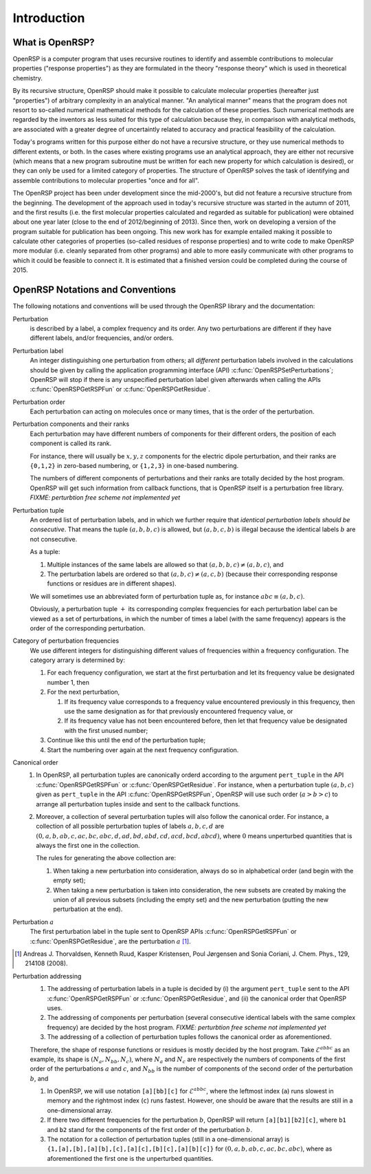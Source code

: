.. _chapter-introduction:

Introduction
============

What is OpenRSP?
----------------

OpenRSP is a computer program that uses recursive routines to identify and
assemble contributions to molecular properties ("response properties") as they
are formulated in the theory "response theory" which is used in theoretical
chemistry.

By its recursive structure, OpenRSP should make it possible to calculate
molecular properties (hereafter just "properties") of arbitrary complexity in
an analytical manner. "An analytical manner" means that the program does not
resort to so-called numerical mathematical methods for the calculation of these
properties. Such numerical methods are regarded by the inventors as less suited
for this type of calculation because they, in comparison with analytical
methods, are associated with a greater degree of uncertaintly related to
accuracy and practical feasibility of the calculation.

Today's programs written for this purpose either do not have a recursive
structure, or they use numerical methods to different extents, or both. In the
cases where existing programs use an analytical approach, they are either not
recursive (which means that a new program subroutine must be written for each
new property for which calculation is desired), or they can only be used for a
limited category of properties. The structure of OpenRSP solves the task of
identifying and assemble contributions to molecular properties "once and for
all".

The OpenRSP project has been under development since the mid-2000's, but did
not feature a recursive structure from the beginning. The development of the
approach used in today's recursive structure was started in the autumn of 2011,
and the first results (i.e. the first molecular properties calculated and
regarded as suitable for publication) were obtained about one year later (close
to the end of 2012/beginning of 2013). Since then, work on developing a version
of the program suitable for publication has been ongoing. This new work has for
example entailed making it possible to calculate other categories of properties
(so-called residues of response properties) and to write code to make OpenRSP
more modular (i.e. cleanly separated from other programs) and able to more
easily communicate with other programs to which it could be feasible to connect
it. It is estimated that a finished version could be completed during the
course of 2015.

OpenRSP Notations and Conventions
---------------------------------

The following notations and conventions will be used through the OpenRSP
library and the documentation:

Perturbation
  is described by a label, a complex frequency and its order. Any two
  perturbations are different if they have different labels, and/or
  frequencies, and/or orders.

Perturbation label
  An integer distinguishing one perturbation from others; all *different*
  perturbation labels involved in the calculations should be given by calling
  the application programming interface (API)
  :c:func:`OpenRSPSetPerturbations`; OpenRSP will stop if there is any
  unspecified perturbation label given afterwards when calling the APIs
  :c:func:`OpenRSPGetRSPFun` or :c:func:`OpenRSPGetResidue`.

Perturbation order
  Each perturbation can acting on molecules once or many times, that is the
  order of the perturbation.

Perturbation components and their ranks
  Each perturbation may have different numbers of components for their
  different orders, the position of each component is called its rank.

  For instance, there will usually be :math:`x,y,z` components for the electric
  dipole perturbation, and their ranks are ``{0,1,2}`` in zero-based numbering,
  or ``{1,2,3}`` in one-based numbering.

  The numbers of different components of perturbations and their ranks are
  totally decided by the host program. OpenRSP will get such information from
  callback functions, that is OpenRSP itself is a perturbation free library.
  *FIXME: perturbtion free scheme not implemented yet*

Perturbation tuple
  An ordered list of perturbation labels, and in which we further require that
  *identical perturbation labels should be consecutive*. That means the tuple
  :math:`(a,b,b,c)` is allowed, but :math:`(a,b,c,b)` is illegal because the
  identical labels :math:`b` are not consecutive.

  As a tuple:

  #. Multiple instances of the same labels are allowed so that
     :math:`(a,b,b,c)\ne(a,b,c)`, and
  #. The perturbation labels are ordered so that :math:`(a,b,c)\ne(a,c,b)`
     (because their corresponding response functions or residues are in
     different shapes).

  We will sometimes use an abbreviated form of perturbation tuple as, for
  instance :math:`abc\equiv(a,b,c)`.

  Obviously, a perturbation tuple :math:`+` its corresponding complex
  frequencies for each perturbation label can be viewed as a set of
  perturbations, in which the number of times a label (with the same frequency)
  appears is the order of the corresponding perturbation.

Category of perturbation frequencies
  We use different integers for distinguishing different values of frequencies
  within a frequency configuration. The category arrary is determined by:

  #. For each frequency configuration, we start at the first perturbation and
     let its frequency value be designated number 1, then
  #. For the next perturbation,

     #. If its frequency value corresponds to a frequency value encountered
        previously in this frequency, then use the same designation as for that
        previously encountered frequency value, or
     #. If its frequency value has not been encountered before, then let that
        frequency value be designated with the first unused number;
  #. Continue like this until the end of the perturbation tuple;
  #. Start the numbering over again at the next frequency configuration.

Canonical order
  #. In OpenRSP, all perturbation tuples are canonically orderd according
     to the argument ``pert_tuple`` in the API :c:func:`OpenRSPGetRSPFun`
     or :c:func:`OpenRSPGetResidue`. For instance, when a perturbation
     tuple :math:`(a,b,c)` given as ``pert_tuple`` in the API
     :c:func:`OpenRSPGetRSPFun`, OpenRSP will use such order (:math:`a>b>c`)
     to arrange all perturbation tuples inside and sent to the callback functions.
  #. Moreover, a collection of several perturbation tuples will also follow
     the canonical order. For instance, a collection of all possible perturbation
     tuples of labels :math:`a,b,c,d` are
     :math:`(0,a,b,ab,c,ac,bc,abc,d,ad,bd,abd,cd,acd,bcd,abcd)`, where
     :math:`0` means unperturbed quantities that is always the first one
     in the collection.

     The rules for generating the above collection are:

     #. When taking a new perturbation into consideration, always do so in
        alphabetical order (and begin with the empty set);
     #. When taking a new perturbation is taken into consideration, the new
        subsets are created by making the union of all previous subsets
        (including the empty set) and the new perturbation (putting the new
        perturbation at the end).

Perturbation :math:`a`
  The first perturbation label in the tuple sent to OpenRSP APIs
  :c:func:`OpenRSPGetRSPFun` or :c:func:`OpenRSPGetResidue`, are the
  perturbation :math:`a` [#]_.

.. [#] Andreas J. Thorvaldsen, Kenneth Ruud, Kasper Kristensen,
       Poul Jørgensen and Sonia Coriani, J. Chem. Phys., 129,
       214108 (2008).

Perturbation addressing
  #. The addressing of perturbation labels in a tuple is decided by
     (i) the argument ``pert_tuple`` sent to the API :c:func:`OpenRSPGetRSPFun`
     or :c:func:`OpenRSPGetResidue`, and (ii) the canonical order that
     OpenRSP uses.
  #. The addressing of components per perturbation (several consecutive
     identical labels with the same complex frequency) are decided by
     the host program. *FIXME: perturbtion free scheme not implemented yet*
  #. The addressing of a collection of perturbation tuples follows the
     canonical order as aforementioned.

  Therefore, the shape of response functions or residues is mostly
  decided by the host program. Take :math:`\mathcal{E}^{abbc}` as an 
  example, its shape is :math:`(N_{a},N_{bb},N_{c})`, where :math:`N_{a}`
  and :math:`N_{c}` are respectively the numbers of components of 
  the first order of the perturbations :math:`a` and :math:`c`, and
  :math:`N_{bb}` is the number of components of the second order of 
  the perturbation :math:`b`, and

  #. In OpenRSP, we will use notation ``[a][bb][c]`` for :math:`\mathcal{E}^{abbc}`,
     where the leftmost index (``a``) runs slowest in memory and the
     rightmost index (``c``) runs fastest. However, one should be
     aware that the results are still in a one-dimensional array.
  #. If there two different frequencies for the perturbation :math:`b`,
     OpenRSP will return ``[a][b1][b2][c]``, where ``b1`` and ``b2``
     stand for the components of the first order of the perturbation
     :math:`b`.
  #. The notation for a collection of perturbation tuples (still in a
     one-dimensional array) is ``{1,[a],[b],[a][b],[c],[a][c],[b][c],[a][b][c]}``
     for :math:`(0,a,b,ab,c,ac,bc,abc)`, where as aforementioned the
     first one is the unperturbed quantities.


